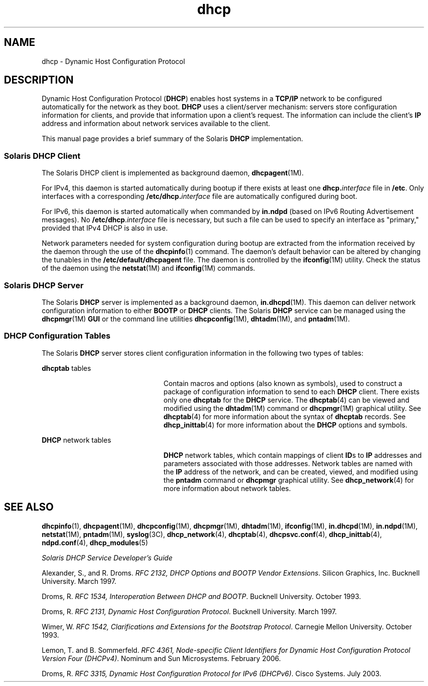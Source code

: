 '\" te
.\" Copyright (c) 2001, Sun Microsystems, Inc. All Rights Reserved.
.\" The contents of this file are subject to the terms of the Common Development and Distribution License (the "License").  You may not use this file except in compliance with the License.
.\" You can obtain a copy of the license at usr/src/OPENSOLARIS.LICENSE or http://www.opensolaris.org/os/licensing.  See the License for the specific language governing permissions and limitations under the License.
.\" When distributing Covered Code, include this CDDL HEADER in each file and include the License file at usr/src/OPENSOLARIS.LICENSE.  If applicable, add the following below this CDDL HEADER, with the fields enclosed by brackets "[]" replaced with your own identifying information: Portions Copyright [yyyy] [name of copyright owner]
.TH dhcp 5 "5 Jan 2007" "SunOS 5.11" "Standards, Environments, and Macros"
.SH NAME
dhcp \- Dynamic Host Configuration Protocol
.SH DESCRIPTION
.sp
.LP
Dynamic Host Configuration Protocol (\fBDHCP\fR) enables host systems in a \fBTCP/IP\fR network to be configured automatically for the network as they boot. \fBDHCP\fR uses a client/server mechanism: servers store configuration information for clients, and provide that information upon a client's request. The information can include the client's \fBIP\fR address and information about network services available to the client. 
.sp
.LP
This manual page provides a brief summary of the Solaris \fBDHCP\fR implementation.
.SS "Solaris DHCP Client"
.sp
.LP
The Solaris DHCP client is implemented as background daemon, \fBdhcpagent\fR(1M).
.sp
.LP
For IPv4, this daemon is started automatically during bootup if there exists at least one \fBdhcp.\fR\fIinterface\fR file in \fB/etc\fR. Only interfaces with a corresponding \fB\fR\fB/etc/dhcp.\fR\fB\fIinterface\fR\fR file are automatically configured during boot. 
.sp
.LP
For IPv6, this daemon is started automatically when commanded by \fBin.ndpd\fR (based on IPv6 Routing Advertisement messages). No \fB/etc/dhcp\fR.\fIinterface\fR file is necessary, but such a file can be used to specify an interface as "primary," provided that IPv4 DHCP is also in use.
.sp
.LP
Network parameters needed for system configuration during bootup are extracted from the information received by the daemon through the use of the \fBdhcpinfo\fR(1) command. The daemon's default behavior can be altered by changing the tunables in the \fB/etc/default/dhcpagent\fR file. The daemon is controlled by the \fBifconfig\fR(1M) utility. Check the status of the daemon using the \fBnetstat\fR(1M) and \fBifconfig\fR(1M) commands. 
.SS "Solaris DHCP Server"
.sp
.LP
The Solaris \fBDHCP\fR server is implemented as a background daemon, \fBin.dhcpd\fR(1M). This daemon can deliver network configuration information to either \fBBOOTP\fR or \fBDHCP\fR clients. The Solaris \fBDHCP\fR service can be managed using the \fBdhcpmgr\fR(1M) \fBGUI\fR or the command line utilities \fBdhcpconfig\fR(1M), \fBdhtadm\fR(1M), and \fBpntadm\fR(1M).
.SS "DHCP Configuration Tables"
.sp
.LP
The Solaris \fBDHCP\fR server stores client configuration information in the following two types of tables: 
.sp
.ne 2
.mk
.na
\fB\fBdhcptab\fR tables\fR
.ad
.RS 23n
.rt  
Contain macros and options (also known as symbols), used to construct a package of configuration information to send to each \fBDHCP\fR client. There exists only one \fBdhcptab\fR for the \fBDHCP\fR service. The \fBdhcptab\fR(4) can be viewed and modified using the \fBdhtadm\fR(1M) command or \fBdhcpmgr\fR(1M) graphical utility. See \fBdhcptab\fR(4) for more information about the syntax of \fBdhcptab\fR records. See \fBdhcp_inittab\fR(4) for more information about the \fBDHCP\fR options and symbols.
.RE

.sp
.ne 2
.mk
.na
\fB\fBDHCP\fR network tables\fR
.ad
.RS 23n
.rt  
\fBDHCP\fR network tables, which contain mappings of client \fBID\fRs to \fBIP\fR addresses and parameters associated with those addresses. Network tables are named with the \fBIP\fR address of the network, and can be created, viewed, and modified using the \fBpntadm\fR command or \fBdhcpmgr\fR graphical utility. See \fBdhcp_network\fR(4) for more information about network tables.
.RE

.SH SEE ALSO
.sp
.LP
\fBdhcpinfo\fR(1), \fBdhcpagent\fR(1M), \fBdhcpconfig\fR(1M), \fBdhcpmgr\fR(1M), \fBdhtadm\fR(1M), \fBifconfig\fR(1M), \fBin.dhcpd\fR(1M), \fBin.ndpd\fR(1M), \fBnetstat\fR(1M), \fBpntadm\fR(1M), \fBsyslog\fR(3C), \fBdhcp_network\fR(4), \fBdhcptab\fR(4), \fBdhcpsvc.conf\fR(4), \fBdhcp_inittab\fR(4), \fBndpd.conf\fR(4), \fBdhcp_modules\fR(5)
.sp
.LP
\fISolaris DHCP Service Developer\&'s Guide\fR
.sp
.LP
Alexander, S., and R. Droms. \fIRFC 2132, DHCP Options and BOOTP Vendor Extensions\fR. Silicon Graphics, Inc. Bucknell University. March 1997.
.sp
.LP
Droms, R. \fIRFC 1534, Interoperation Between DHCP and BOOTP\fR. Bucknell University. October 1993.
.sp
.LP
Droms, R. \fIRFC 2131, Dynamic Host Configuration Protocol\fR. Bucknell University. March 1997.
.sp
.LP
Wimer, W. \fIRFC 1542, Clarifications and Extensions for the Bootstrap Protocol\fR. Carnegie Mellon University. October 1993.
.sp
.LP
Lemon, T. and B. Sommerfeld. \fIRFC 4361, Node-specific Client Identifiers for Dynamic Host Configuration Protocol Version Four (DHCPv4)\fR. Nominum and Sun Microsystems. February 2006.
.sp
.LP
Droms, R. \fIRFC 3315, Dynamic Host Configuration Protocol for IPv6 (DHCPv6)\fR. Cisco Systems. July 2003.
